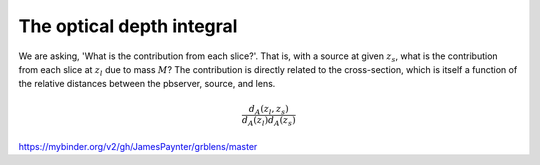 

The optical depth integral
==========================

We are asking, 'What is the contribution from each slice?'.
That is, with a source at given :math:`z_s`, what is the contribution from each slice at :math:`z_l` due to mass :math:`M`?
The contribution is directly related to the cross-section, which is itself a function of the relative distances between the pbserver, source, and lens.

.. math::
  
  \frac{d_A(z_l,z_s)}{d_A(z_l)d_A(z_s)}


https://mybinder.org/v2/gh/JamesPaynter/grblens/master
